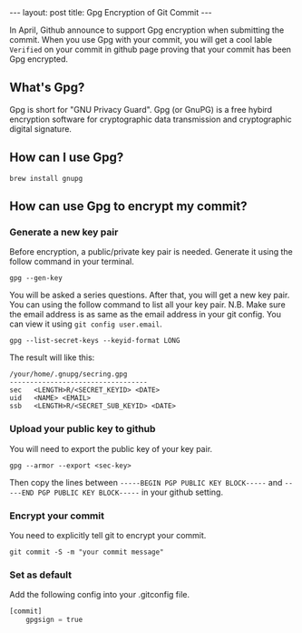 #+STARTUP: showall indent
#+STARTUP: hidestars
#+BEGIN_HTML
---
layout: post
title: Gpg Encryption of Git Commit
---
#+END_HTML


In April, Github announce to support Gpg encryption when submitting the commit. When you use Gpg with your commit, you will get a cool lable =Verified= on your commit in github page proving that your commit has been Gpg encrypted.

[[/images/Pasted image at 2016_08_23 10_27 AM.png]]

** What's Gpg?
Gpg is short for "GNU Privacy Guard". Gpg (or GnuPG) is a free hybird encryption software for cryptographic data transmission and cryptographic digital signature.

** How can I use Gpg?
#+BEGIN_SRC shell-script
  brew install gnupg
#+END_SRC

** How can use Gpg to encrypt my commit?
*** Generate a new key pair
Before encryption, a public/private key pair is needed. Generate it using the follow command in your terminal.
#+BEGIN_SRC shell-script
  gpg --gen-key
#+END_SRC
You will be asked a series questions. After that, you will get a new key pair. You can using the follow command to list all your key pair.
N.B. Make sure the email address is as same as the email address in your git config. You can view it using ~git config user.email~.
#+BEGIN_SRC shell-script
  gpg --list-secret-keys --keyid-format LONG
#+END_SRC

The result will like this:
#+BEGIN_SRC shell-script
  /your/home/.gnupg/secring.gpg
  ----------------------------------
  sec   <LENGTH>R/<SECRET_KEYID> <DATE>
  uid   <NAME> <EMAIL>
  ssb   <LENGTH>R/<SECRET_SUB_KEYID> <DATE>
#+END_SRC

*** Upload your public key to github
You will need to export the public key of your key pair.
#+BEGIN_SRC shell-script
  gpg --armor --export <sec-key>
#+END_SRC

Then copy the lines between =-----BEGIN PGP PUBLIC KEY BLOCK-----= and =-----END PGP PUBLIC KEY BLOCK-----= in your github setting.

*** Encrypt your commit
You need to explicitly tell git to encrypt your commit.
#+BEGIN_SRC shell-script
  git commit -S -m "your commit message"
#+END_SRC

*** Set as default
Add the following config into your .gitconfig file.
#+BEGIN_SRC python
[commit]
    gpgsign = true
#+END_SRC
